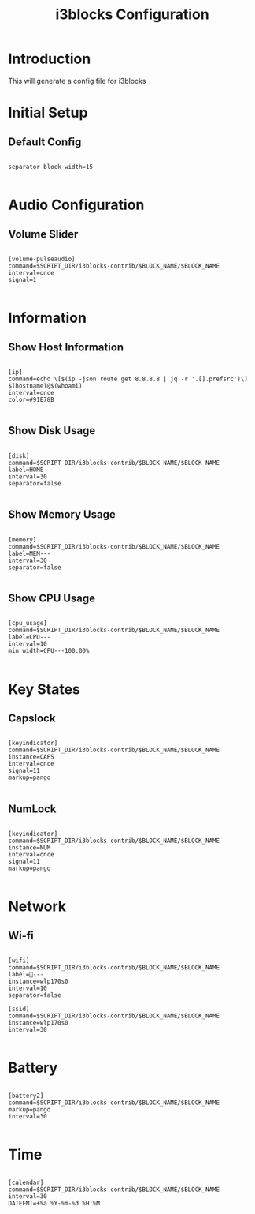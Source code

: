 #+TITLE: i3blocks Configuration
#+PROPERTY: header-args:raw :tangle config

* Introduction

This will generate a config file for i3blocks

* Initial Setup

** Default Config

#+BEGIN_SRC raw

separator_block_width=15

#+END_SRC

* Audio Configuration

** Volume Slider

#+BEGIN_SRC raw

[volume-pulseaudio]
command=$SCRIPT_DIR/i3blocks-contrib/$BLOCK_NAME/$BLOCK_NAME
interval=once
signal=1

#+END_SRC

* Information

** Show Host Information

#+BEGIN_SRC raw

[ip]
command=echo \[$(ip -json route get 8.8.8.8 | jq -r '.[].prefsrc')\] $(hostname)@$(whoami)
interval=once
color=#91E78B

#+END_SRC

** Show Disk Usage

#+BEGIN_SRC raw

[disk]
command=$SCRIPT_DIR/i3blocks-contrib/$BLOCK_NAME/$BLOCK_NAME
label=HOME---
interval=30
separator=false

#+END_SRC

** Show Memory Usage

#+BEGIN_SRC raw

[memory]
command=$SCRIPT_DIR/i3blocks-contrib/$BLOCK_NAME/$BLOCK_NAME
label=MEM---
interval=30
separator=false

#+END_SRC

** Show CPU Usage

#+BEGIN_SRC raw

[cpu_usage]
command=$SCRIPT_DIR/i3blocks-contrib/$BLOCK_NAME/$BLOCK_NAME
label=CPU---
interval=10
min_width=CPU---100.00%

#+END_SRC

* Key States

** Capslock

#+BEGIN_SRC raw

[keyindicator]
command=$SCRIPT_DIR/i3blocks-contrib/$BLOCK_NAME/$BLOCK_NAME
instance=CAPS
interval=once
signal=11
markup=pango

#+END_SRC

** NumLock

#+BEGIN_SRC raw

[keyindicator]
command=$SCRIPT_DIR/i3blocks-contrib/$BLOCK_NAME/$BLOCK_NAME
instance=NUM
interval=once
signal=11
markup=pango

#+END_SRC

* Network

** Wi-fi

#+BEGIN_SRC raw

[wifi]
command=$SCRIPT_DIR/i3blocks-contrib/$BLOCK_NAME/$BLOCK_NAME
label=---
instance=wlp170s0
interval=10
separator=false

[ssid]
command=$SCRIPT_DIR/i3blocks-contrib/$BLOCK_NAME/$BLOCK_NAME
instance=wlp170s0
interval=30

#+END_SRC

* Battery

#+BEGIN_SRC raw

[battery2]
command=$SCRIPT_DIR/i3blocks-contrib/$BLOCK_NAME/$BLOCK_NAME
markup=pango
interval=30

#+END_SRC

* Time

#+BEGIN_SRC raw

[calendar]
command=$SCRIPT_DIR/i3blocks-contrib/$BLOCK_NAME/$BLOCK_NAME
interval=30
DATEFMT=+%a %Y-%m-%d %H:%M

#+END_SRC
